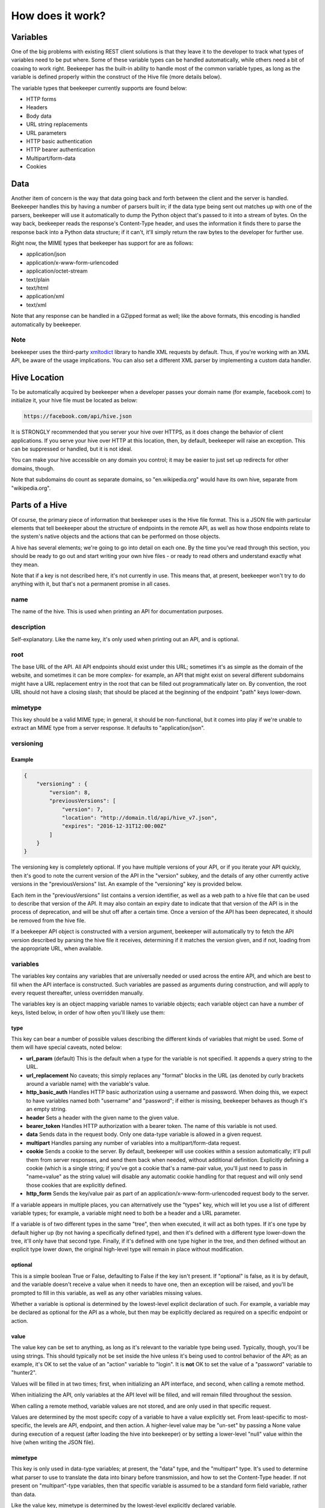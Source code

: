 How does it work?
=================

Variables
---------

One of the big problems with existing REST client solutions is that they
leave it to the developer to track what types of variables need to be put
where. Some of these variable types can be handled automatically, while
others need a bit of coaxing to work right. Beekeeper has the built-in ability
to handle most of the common variable types, as long as the variable is defined
properly within the construct of the Hive file (more details below).

The variable types that beekeeper currently supports are found below:

-   HTTP forms
-   Headers
-   Body data
-   URL string replacements
-   URL parameters
-   HTTP basic authentication
-   HTTP bearer authentication
-   Multipart/form-data
-   Cookies

Data
----

Another item of concern is the way that data going back and forth between
the client and the server is handled. Beekeeper handles this by having a
number of parsers built in; if the data type being sent out matches up
with one of the parsers, beekeeper will use it automatically to dump the
Python object that's passed to it into a stream of bytes. On the way
back, beekeeper reads the response's Content-Type header, and uses the
information it finds there to parse the response back into a Python data
structure; if it can't, it'll simply return the raw bytes to the developer
for further use.

Right now, the MIME types that beekeeper has support for are as follows:

-   application/json
-   application/x-www-form-urlencoded
-   application/octet-stream
-   text/plain
-   text/html
-   application/xml
-   text/xml

Note that any response can be handled in a GZipped format as well; like the
above formats, this encoding is handled automatically by beekeeper.

Note
~~~~

beekeeper uses the third-party xmltodict_ library to handle XML requests
by default. Thus, if you're working with an XML API, be aware of the
usage implications. You can also set a different XML parser by implementing
a custom data handler.

Hive Location
-------------

To be automatically acquired by beekeeper when a developer passes your
domain name (for example, facebook.com) to initialize it, your hive file
must be located as below:

.. code ::

    https://facebook.com/api/hive.json

It is STRONGLY recommended that you server your hive over HTTPS, as it does
change the behavior of client applications. If you serve your hive over HTTP
at this location, then, by default, beekeeper will raise an exception. This
can be suppressed or handled, but it is not ideal.

You can make your hive accessible on any domain you control; it may be easier
to just set up redirects for other domains, though.

Note that subdomains do count as separate domains, so "en.wikipedia.org" would
have its own hive, separate from "wikipedia.org".

Parts of a Hive
---------------

Of course, the primary piece of information that beekeeper uses is the
Hive file format. This is a JSON file with particular elements that tell
beekeeper about the structure of endpoints in the remote API, as well as
how those endpoints relate to the system's native objects and the actions
that can be performed on those objects.

A hive has several elements; we're going to go into detail on each one. By
the time you've read through this section, you should be ready to go out
and start writing your own hive files - or ready to read others and understand
exactly what they mean.

Note that if a key is not described here, it's not currently in use. This means
that, at present, beekeeper won't try to do anything with it, but that's
not a permanent promise in all cases.

name
~~~~

The name of the hive. This is used when printing an API for documentation
purposes.

description
~~~~~~~~~~~

Self-explanatory. Like the name key, it's only used when printing out an
API, and is optional.

root
~~~~

The base URL of the API. All API endpoints should exist under this URL;
sometimes it's as simple as the domain of the website, and sometimes it
can be more complex- for example, an API that might exist on several
different subdomains might have a URL replacement entry in the root
that can be filled out programmatically later on. By convention, the
root URL should not have a closing slash; that should be placed at the
beginning of the endpoint "path" keys lower-down.

mimetype
~~~~~~~~

This key should be a valid MIME type; in general, it should be non-functional,
but it comes into play if we're unable to extract an MIME type from a
server response. It defaults to "application/json".

versioning
~~~~~~~~~~

Example
^^^^^^^

.. code:: json

    {
        "versioning" : {
            "version": 8,
            "previousVersions": [
                "version": 7,
                "location": "http://domain.tld/api/hive_v7.json",
                "expires": "2016-12-31T12:00:00Z"
            ]
        }
    }

The versioning key is completely optional. If you have multiple versions
of your API, or if you iterate your API quickly, then it's good to note the
current version of the API in the "version" subkey, and the details of any
other currently active versions in the "previousVersions" list. An example
of the "versioning" key is provided below.

Each item in the "previousVersions" list contains a version identifier,
as well as a web path to a hive file that can be used to describe that
version of the API. It may also contain an expiry date to indicate that
that version of the API is in the process of deprecation, and will be
shut off after a certain time. Once a version of the API has been deprecated,
it should be removed from the hive file.

If a beekeeper API object is constructed with a version argument, beekeeper
will automatically try to fetch the API version described by parsing the
hive file it receives, determining if it matches the version given, and
if not, loading from the appropriate URL, when available.

variables
~~~~~~~~~

The variables key contains any variables that are universally needed or
used across the entire API, and which are best to fill when the API interface
is constructed. Such variables are passed as arguments during construction,
and will apply to every request thereafter, unless overridden manually.

The variables key is an object mapping variable names to variable objects;
each variable object can have a number of keys, listed below, in order of
how often you'll likely use them:

type
^^^^

This key can bear a number of possible values describing the different kinds of
variables that might be used. Some of them will have special caveats, noted below:

-   **url_param** (default)
    This is the default when a type for the variable is not specified. It appends
    a query string to the URL.
-   **url_replacement**
    No caveats; this simply replaces any "format" blocks in the URL (as denoted by
    curly brackets around a variable name) with the variable's value.
-   **http_basic_auth**
    Handles HTTP basic authorization using a username and password. When doing this,
    we expect to have variables named both "username" and "password"; if either is
    missing, beekeeper behaves as though it's an empty string.
-   **header**
    Sets a header with the given name to the given value.
-   **bearer_token**
    Handles HTTP authorization with a bearer token. The name of this variable is
    not used.
-   **data**
    Sends data in the request body. Only one data-type variable is allowed in
    a given request.
-   **multipart**
    Handles parsing any number of variables into a multipart/form-data request.
-   **cookie**
    Sends a cookie to the server. By default, beekeeper will use cookies within a
    session automatically; it'll pull them from server responses, and send them back
    when needed, without additional definition. Explicitly defining a cookie (which
    is a single string; if you've got a cookie that's a name-pair value, you'll just
    need to pass in "name=value" as the string value) will disable any automatic
    cookie handling for that request and will only send those cookies that are
    explicitly defined.
-   **http_form**
    Sends the key/value pair as part of an application/x-www-form-urlencoded request
    body to the server.

If a variable appears in multiple places, you can alternatively use the "types" key,
which will let you use a list of different variable types; for example, a variable
might need to both be a header and a URL parameter.

If a variable is of two different types in the same "tree", then when executed, it
will act as both types. If it's one type by default higher up (by not having a
specifically defined type), and then it's defined with a different type lower-down
the tree, it'll only have that second type. Finally, if it's defined with one type
higher in the tree, and then defined without an explicit type lower down, the
original high-level type will remain in place without modification.

optional
^^^^^^^^

This is a simple boolean True or False, defaulting to False if the key isn't present.
If "optional" is false, as it is by default, and the variable doesn't receive a value
when it needs to have one, then an exception will be raised, and you'll be prompted
to fill in this variable, as well as any other variables missing values.

Whether a variable is optional is determined by the lowest-level explicit declaration
of such. For example, a variable may be declared as optional for the API as a whole,
but then may be explicitly declared as required on a specific endpoint or action.

value
^^^^^

The value key can be set to anything, as long as it's relevant to the variable type
being used. Typically, though, you'll be using strings. This should typically not
be set inside the hive unless it's being used to control behavior of the API; as
an example, it's OK to set the value of an "action" variable to "login". It is **not**
OK to set the value of a "password" variable to "hunter2".

Values will be filled in at two times; first, when initializing an API interface, and
second, when calling a remote method.

When initializing the API, only variables at the API level will be filled, and will
remain filled throughout the session.

When calling a remote method, variable values are not stored, and are only used in
that specific request.

Values are determined by the most specifc copy of a variable to have a value explicitly
set. From least-specific to most-specific, the levels are API, endpoint, and then action.
A higher-level value may be "un-set" by passing a None value during execution of
a request (after loading the hive into beekeeper) or by setting a lower-level "null"
value within the hive (when writing the JSON file).

mimetype
^^^^^^^^

This key is only used in data-type variables; at present, the "data" type, and the
"multipart" type. It's used to determine what parser to use to translate the data
into binary before transmission, and how to set the Content-Type header. If not
present on "multipart"-type variables, then that specific variable is assumed to
be a standard form field variable, rather than data.

Like the value key, mimetype is determined by the lowest-level explicitly declared
variable.

filename
^^^^^^^^

This key is only used in the "multipart" variable type; because data, in the context
of "multipart" submissions, is assumed to be a file, it may be necessary to set the
name of that virtual file to a specific name. If this filename is not defined within
the hive, then one of two things will happen. If the object passed to the data handler
is a file-like object with a "name" attribute, the value of that attribute will be
used. Otherwise, a random filename in UUID form will be assigned.

Like the value key, filename is determined by the lowest-level explicitly declared
variable.

name
^^^^

Sometimes, it's desirable to have the Python name of a variable be different
from the API name of that variable. In cases like this, you can set the optional
"name" key to have a different string value. If you do so, then within your
programming, you'll address this variable using the name it's keyed by in the
variables object, but external requests will use the value found in this
subkey.

Note that if one of the variables defined in the hive is keyed by a reserved name
in Python, the keyed name will be transferred into the "name" key, and an underscore
will be added to the key used to access that variable within beekeeper. For example,
if a variable is named "from", then to call it, the developer will need to access
it as "_from", but it'll still be sent to the remote server with the appropriate name.
This is also the case for objects and actions with reserved names.

Like the value key, name is determined by the lowest-level explicitly declared
variable.

Example
^^^^^^^

.. code:: json

    {
        "variables": {
            "FileSubmission": {
                "type": "multipart",
                "optional": false,
                "value": {"key1": "val1", "key2": "val2"},
                "mimetype": "application/json",
                "filename": "myupload.json",
                "name": "OtherFileSubmissionName"
            },
            "SimpleDefaultedUrlParam": {
            }
        }
    }

endpoints
~~~~~~~~~

The Endpoints key contains definitions of the various different resources available
on the API by distinct URLs. The name of these endpoints isn't hugely important, as
they're not used on a user-facing level. However, they should still have fairly
descriptive names, so that a developer reading your hive file can quickly determine
what's happening.

Each Endpoint object contains four primary keys:

description
^^^^^^^^^^^
This is an optional key that's only used when printing out an API.

path
^^^^

The path key is mandatory; it describes the URL of the endpoint in relation to the
"root" path given at the API level. Like the root, it may contain URL replacement
handlers (variable names within brackets). If you have a number of objects that
use syntactically similar paths, it may be useful to define a URL replacement here
so that you can use the same endpoint for different objects, and avoid writing the
same JSON multiple times.

methods
^^^^^^^

methods is a list of the HTTP methods that may be used on this endpoint. By default,
if no value is given, it is assumed to be a list with a single string "GET". When
executing a request, if the HTTP method that's being used isn't one allowed by this
key, then an exception will be raised.

variables
^^^^^^^^^

variables is an optional key, like at the API level, which contains definitions of variables that are specific to requests on this endpoint. If URL replacements
are being used on this endpoint, it's best to define them here so that appropriate
errors can be raised if they're missing.

Example
^^^^^^^

.. code:: json

    {
        "endpoints": {
            "SingleObjectByID": {
                "path": "/{object_type}/{object_id}",
                "methods": [
                    "GET",
                    "PUT",
                    "DELETE"
                ],
                "variables": {
                    "object_type": {
                        "type": "url_replacement"
                    },
                    "object_id": {
                        "type": "url_replacement"
                    }
                }
            }
        }
    }

objects
~~~~~~~

The Objects key is at the heart of how beekeeper works. Rather than simply handing
the developer a list of endpoints, the Objects key allows beekeeper to define the
relationship between HTTP endpoints and the actual objects that they represent on
the server. It also defines the actions that can be used on those objects.

When an API is initialized in beekeeper, items listed in Objects will be available
as attributes on the parent API object, so names should be chosen carefully, and
should be solely related to the object itself, rather than to the actions that
can be taken with them.

Objects that can be subscripted (more on that later) should
be named plurally so that the idea of them as dictionaries to be opened can be
thought of more naturally. For example, if the name of a single object is "Widget",
the key to that object in the Objects key of the hive should be "Widgets".

As with all objects described so far, any given object will have several keys:

description
^^^^^^^^^^^

This optional key is only used when printing out the API.

id_variable
^^^^^^^^^^^

The id_variable key is a string that defines which variable is filled in when
subscription is used with this object type. If the key is not present, the
object is not subscriptable.

actions
^^^^^^^

The "actions" object contains any number of actions that can be taken based
on the given object. The actions contained therein define the abstraction
between Pythonic object-action pairings and the endpoint-method pairings
used by the remote API.

As with a given object, great thought should go into naming these actions. They
will be used directly by developers when handling your API, so names should be
concise and to the point.

When deciding which Objects to place a given action in, it's best to consider
what object the action is being based off, rather than what type of object
the action ought to return.

For example, if there's an endpoint that gives a list of the Color objects
available with a particular widget, that should exist as the "colors" action
on the "Widgets" object, rather than as the "available_options_by_widget"
action on the Colors object. If in doubt, ask yourself, "what object is the
ID variable I provide this method associated with?"

For fear of repeating myself, as with everything so far, each action has
several subkeys:

description
+++++++++++

This optional key is only used when printing out the API.

endpoint
++++++++

The endpoint key is a string referring to the name of the endpoint that
will be used when the action is called.

method
++++++

The method key is an optional string that defines which HTTP method will 
be used to hit the given endpoint. If no method is given, the action will
default to attempting an HTTP GET.

variables
+++++++++

The variables key here is identical to the variables object that exists
on the API and Endpoint levels. In practice, of course, you'll use it for
different purposes. For example, if your Action accesses an endpoint that
needs to have variables filled in to make it fit for a particular object,
the best place to do it is here. You may also need to set other parameters
that are specific to the given action.

traverse
++++++++

The Traverse key here lets you define, on a particular action, which parts
of the response data should actually be provided to the program. In some
specific cases, it may be useful to pare down the response to specific
components.

The Traverse key is a list; each item in that list can be either a string or
a list of strings. We start out with the return data in dictionary form, and
proceed recursively through the traversal path. For each item in the path,
we'll do one of several things:

-   If the object we've currently recursed to is a list, we'll return a list
    of each item, each traversed with the remaining elements of the path.

-   If the top item in the path is a list, we'll return a dictionary, with
    one key for each item in the list. The value of each key in the dictionary
    will be the traversed value of the item for that key in the object that
    we're currently recursed to.

-   If the top item in the path is a string with value "*", we'll act similarly
    to what we would do if the top item in the path was a list, but instead of
    looking at just specific keys, we'll return every key in the current object.

-   If the top item in the path is any other string, we'll continue recursively
    navigating through the dictionary entry with that particular key.

In general, if we reach a node where it isn't possible to navigate to the next
path item, we'll raise a TraversalError that contains information about the current
path item as well as the state of the object that we've traversed to. The exception
is if the previous operation was to split a dictionary (as in the case with a
list-type path item, or with a wildcard "*" path item). In this case, if, one of
the objects addressed in such a split is not a normally traversable object (a type
that inherits from either a dictionary or a list), then we'll just return that
object, rather than raising a further exception.

Example
^^^^^^^

.. code:: json

    {
        "Widget": {
            "description": "A widget!",
            "id_variable": "object_id",
            "actions": {
                "get": {
                    "endpoint": "SingleObjectByID",
                    "variables": {
                        "object_type": {
                            "value": "widget"
                        }
                    }
                },
                "update": {
                    "endpoint": "SingleObjectByID",
                    "method": "PUT",
                    "variables": {
                        "object_type": {
                            "value": "widget"
                        },
                        "widget": {
                            "type": "data",
                            "mimetype": "application/json"
                        }
                    }
                },
                "delete": {
                    "endpoint": "SingleObjectByID",
                    "method": "DELETE",
                    "variables": {
                        "object_type": {
                            "value": "widget"
                        }
                    }
                },
                "list": {
                    "endpoint": "ListObjectInstances",
                    "method": "GET",
                    "variables": {
                        "object_type": {
                            "value": "widget"
                        }
                    },
                    "traverse": [
                        "data",
                        "results",
                        "widgets"
                    ]
                }
            }
        }
    }

.. _xmltodict: https://github.com/martinblech/xmltodict
